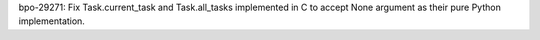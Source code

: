 bpo-29271: Fix Task.current_task and Task.all_tasks implemented in C
to accept None argument as their pure Python implementation.